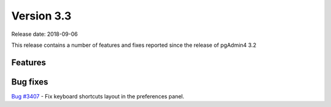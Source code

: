 ***********
Version 3.3
***********

Release date: 2018-09-06

This release contains a number of features and fixes reported since the release of pgAdmin4 3.2


Features
********


Bug fixes
*********

| `Bug #3407 <https://redmine.postgresql.org/issues/3407>`_ - Fix keyboard shortcuts layout in the preferences panel.
